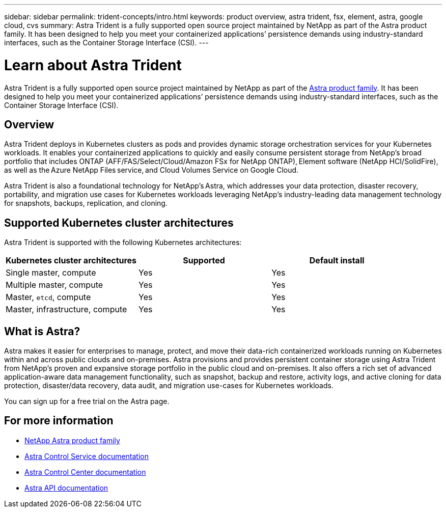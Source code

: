 ---
sidebar: sidebar
permalink: trident-concepts/intro.html
keywords: product overview, astra trident, fsx, element, astra, google cloud, cvs
summary: Astra Trident is a fully supported open source project maintained by NetApp as part of the Astra product family. It has been designed to help you meet your containerized applications’ persistence demands using industry-standard interfaces, such as the Container Storage Interface (CSI).
---

= Learn about Astra Trident
:hardbreaks:
:icons: font
:imagesdir: ../media/

[.lead]
Astra Trident is a fully supported open source project maintained by NetApp as part of the link:https://docs.netapp.com/us-en/astra-family/intro-family.html[Astra product family^]. It has been designed to help you meet your containerized applications’ persistence demands using industry-standard interfaces, such as the Container Storage Interface (CSI).

== Overview
Astra Trident deploys in Kubernetes clusters as pods and provides dynamic storage orchestration services for your Kubernetes workloads. It enables your containerized applications to quickly and easily consume persistent storage from NetApp’s broad portfolio that includes ONTAP (AFF/FAS/Select/Cloud/Amazon FSx for NetApp ONTAP), Element software (NetApp HCI/SolidFire), as well as the Azure NetApp Files service, and Cloud Volumes Service on Google Cloud.

Astra Trident is also a foundational technology for NetApp’s Astra, which addresses your data protection, disaster recovery, portability, and migration use cases for Kubernetes workloads leveraging NetApp’s industry-leading data management technology for snapshots, backups, replication, and cloning.

== Supported Kubernetes cluster architectures

Astra Trident is supported with the following Kubernetes architectures:

[cols=3*,options="header"]
|===
|Kubernetes cluster architectures
|Supported
|Default install
|Single master, compute |Yes a| Yes
|Multiple master, compute |Yes a|
Yes
|Master, `etcd`, compute |Yes a|
Yes
|Master, infrastructure, compute |Yes a|
Yes
|===

== What is Astra?

Astra makes it easier for enterprises to manage, protect, and move their data-rich containerized workloads running on Kubernetes within and across public clouds and on-premises. Astra provisions and provides persistent container storage using Astra Trident from NetApp’s proven and expansive storage portfolio in the public cloud and on-premises. It also offers a rich set of advanced application-aware data management functionality, such as snapshot, backup and restore, activity logs, and active cloning for data protection, disaster/data recovery, data audit, and migration use-cases for Kubernetes workloads.

You can sign up for a free trial on the Astra page.

== For more information

* https://docs.netapp.com/us-en/astra-family/intro-family.html[NetApp Astra product family]
* https://docs.netapp.com/us-en/astra/get-started/intro.html[Astra Control Service documentation^]
* https://docs.netapp.com/us-en/astra-control-center/index.html[Astra Control Center documentation^]
* https://docs.netapp.com/us-en/astra-automation/get-started/before_get_started.html[Astra API documentation^]
